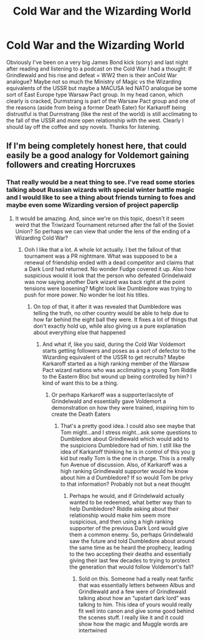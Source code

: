 #+TITLE: Cold War and the Wizarding World

* Cold War and the Wizarding World
:PROPERTIES:
:Author: captainofthelosers19
:Score: 7
:DateUnix: 1613346127.0
:DateShort: 2021-Feb-15
:FlairText: Discussion
:END:
Obviously I've been on a very big James Bond kick (sorry) and last night after reading and listening to a podcast on the Cold War I had a thought: If Grindlewald and his rise and defeat = WW2 then is their anCold War analogue? Maybe not so much the Ministry of Magic vs the Wizarding equivalents of the USSR but maybe a MACUSA led NATO analogue be some sort of East Europe type Warsaw Pact group. In my head canon, which clearly is cracked, Durmstrang is part of the Warsaw Pact group and one of the reasons (aside from being a former Death Eater) for Karkaroff being distrustful is that Durmstrang (like the rest of the world) is still acclimating to the fall of the USSR and more open relationship with the west. Clearly I should lay off the coffee and spy novels. Thanks for listening.


** If I'm being completely honest here, that could easily be a good analogy for Voldemort gaining followers and creating Horcruxes
:PROPERTIES:
:Author: adambomb90
:Score: 4
:DateUnix: 1613346399.0
:DateShort: 2021-Feb-15
:END:

*** That really would be a neat thing to see. I've read some stories talking about Russian wizards with special winter battle magic and I would like to see a thing about friends turning to foes and maybe even some Wizarding version of project paperclip
:PROPERTIES:
:Author: captainofthelosers19
:Score: 2
:DateUnix: 1613346593.0
:DateShort: 2021-Feb-15
:END:

**** It would be amazing. And, since we're on this topic, doesn't it seem weird that the Triwizard Tournament returned after the fall of the Soviet Union? So perhaps we can view that under the lens of the ending of a Wizarding Cold War?
:PROPERTIES:
:Author: adambomb90
:Score: 2
:DateUnix: 1613346734.0
:DateShort: 2021-Feb-15
:END:

***** Ooh I like that a lot. A whole lot actually. I bet the fallout of that tournament was a PR nightmare. What was supposed to be a renewal of friendship ended with a dead competitor and claims that a Dark Lord had returned. No wonder Fudge covered it up. Also how suspicious would it look that the person who defeated Grindelwald was now saying another Dark wizard was back right at the point tensions were loosening? Might look like Dumbledore was trying to push for more power. No wonder he lost his titles.
:PROPERTIES:
:Author: captainofthelosers19
:Score: 2
:DateUnix: 1613347053.0
:DateShort: 2021-Feb-15
:END:

****** On top of that, it after it was revealed that Dumbledore was telling the truth, no other country would be able to help due to how far behind the eight ball they were. It fixes a lot of things that don't exactly hold up, while also giving us a pure explanation about everything else that happened
:PROPERTIES:
:Author: adambomb90
:Score: 2
:DateUnix: 1613347219.0
:DateShort: 2021-Feb-15
:END:

******* And what if, like you said, during the Cold War Voldemort starts getting followers and poses as a sort of defector to the Wizarding equivalent of the USSR to get recruits? Maybe Karkaroff started as a high ranking member of the Warsaw Pact wizard nations who was acclimating a young Tom Riddle to the Eastern Bloc but wound up being controlled by him? I kind of want this to be a thing.
:PROPERTIES:
:Author: captainofthelosers19
:Score: 2
:DateUnix: 1613347745.0
:DateShort: 2021-Feb-15
:END:

******** Or perhaps Karkaroff was a supporter/acolyte of Grindelwald and essentially gave Voldemort a demonstration on how they were trained, inspiring him to create the Death Eaters
:PROPERTIES:
:Author: adambomb90
:Score: 2
:DateUnix: 1613348011.0
:DateShort: 2021-Feb-15
:END:

********* That's a pretty good idea. I could also see maybe that Tom might...and I stress might...ask some questions to Dumbledore about Grindlewald which would add to the suspicions Dumbledore had of him. I still like the idea of Karkaroff thinking he is in control of this you g kid but really Tom is the one in charge. This is a really fun Avenue of discussion. Also, of Karkaroff was a high ranking Grindlewald supporter would he know about him a d Dumbledore? If so would Tom be privy to that information? Probably not but a neat thought
:PROPERTIES:
:Author: captainofthelosers19
:Score: 2
:DateUnix: 1613348225.0
:DateShort: 2021-Feb-15
:END:

********** Perhaps he would, and if Grindelwald actually wanted to be redeemed, what better way than to help Dumbledore? Riddle asking about their relationship would make him seem more suspicious, and then using a high ranking supporter of the previous Dark Lord would give them a common enemy. So, perhaps Grindelwald saw the future and told Dumbledore about around the same time as he heard the prophecy, leading to the two accepting their deaths and essentially giving their last few decades to trying to protect the generation that would follow Voldemort's fall?
:PROPERTIES:
:Author: adambomb90
:Score: 2
:DateUnix: 1613348591.0
:DateShort: 2021-Feb-15
:END:

*********** Sold on this. Someone had a really neat fanfic that was essentially letters between Albus and Grindlewald and a few were of Grindlewald talking about how an “upstart dark lord” was talking to him. This idea of yours would really fit well into canon and give some good behind the scenes stuff. I really like it and it could show how the magic and Muggle words are intertwined
:PROPERTIES:
:Author: captainofthelosers19
:Score: 2
:DateUnix: 1613349003.0
:DateShort: 2021-Feb-15
:END:
